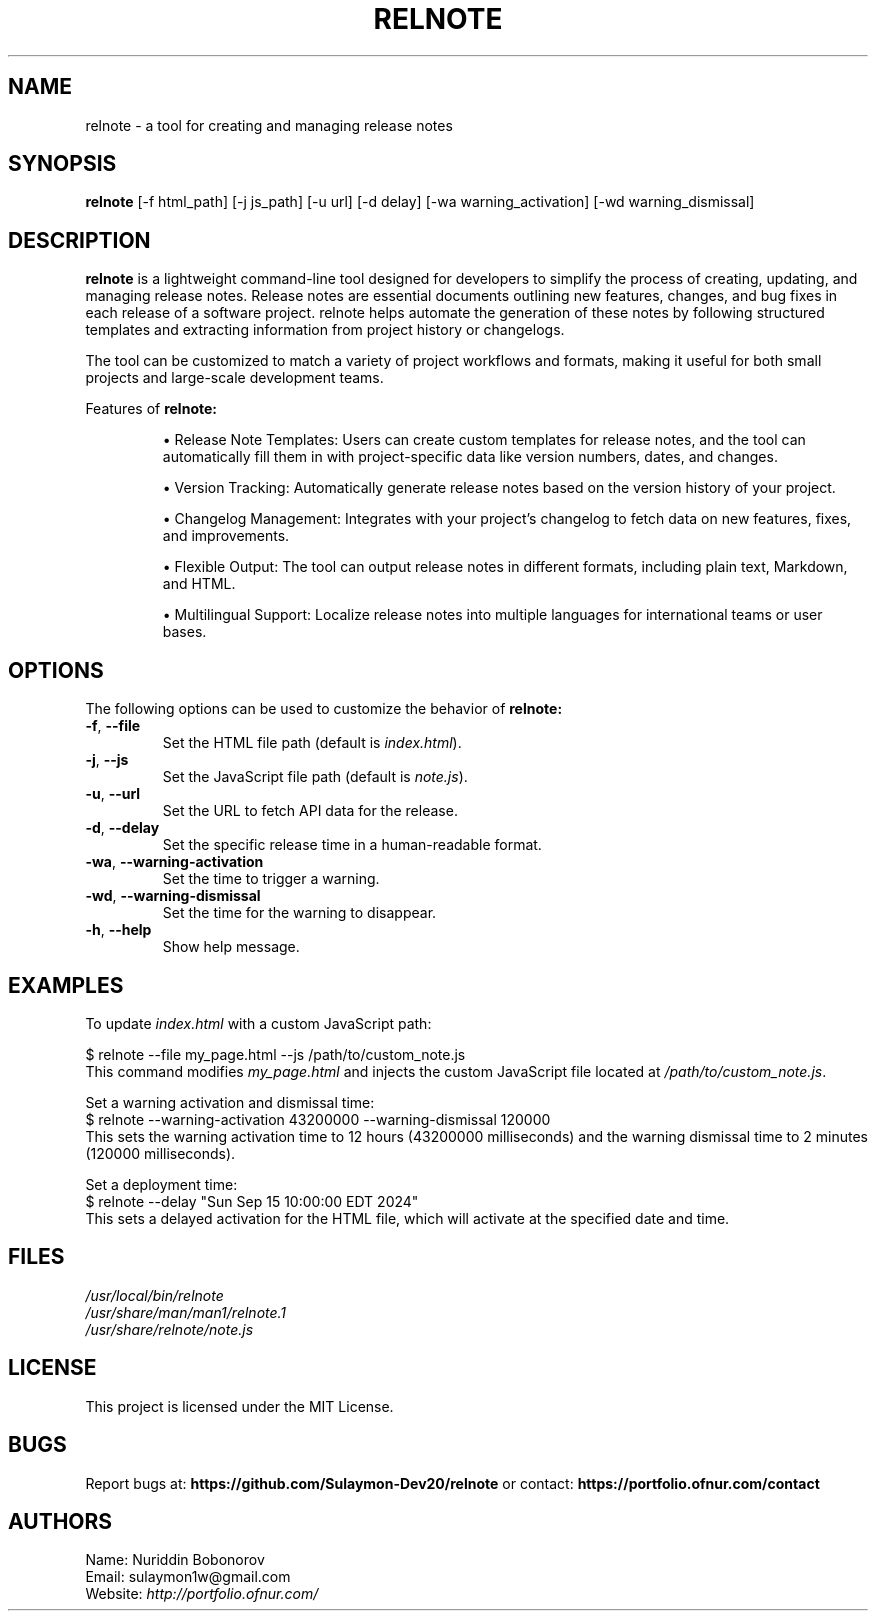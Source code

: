 .TH RELNOTE 1 "September 2024" "1.0" "relnote Manual"

.SH NAME
relnote \- a tool for creating and managing release notes

.SH SYNOPSIS
.B relnote
[\-f html_path] [\-j js_path] [\-u url] [\-d delay] [\-wa warning_activation] [\-wd warning_dismissal]

.SH DESCRIPTION
.B relnote
is a lightweight command-line tool designed for developers to simplify the process of creating, updating, and managing release notes. Release notes are essential documents outlining new features, changes, and bug fixes in each release of a software project. relnote helps automate the generation of these notes by following structured templates and extracting information from project history or changelogs.

The tool can be customized to match a variety of project workflows and formats, making it useful for both small projects and large-scale development teams.

.PP
Features of
.B relnote:
.IP
• Release Note Templates: Users can create custom templates for release notes, and the tool can automatically fill them in with project-specific data like version numbers, dates, and changes.

.IP
• Version Tracking: Automatically generate release notes based on the version history of your project.

.IP
• Changelog Management: Integrates with your project’s changelog to fetch data on new features, fixes, and improvements.

.IP
• Flexible Output: The tool can output release notes in different formats, including plain text, Markdown, and HTML.

.IP
• Multilingual Support: Localize release notes into multiple languages for international teams or user bases.

.SH OPTIONS
The following options can be used to customize the behavior of
.B relnote:

.TP
\fB\-f\fR, \fB\-\-file\fR
Set the HTML file path (default is \fIindex.html\fR).

.TP
\fB\-j\fR, \fB\-\-js\fR
Set the JavaScript file path (default is \fInote.js\fR).

.TP
\fB\-u\fR, \fB\-\-url\fR
Set the URL to fetch API data for the release.

.TP
\fB\-d\fR, \fB\-\-delay\fR
Set the specific release time in a human-readable format.

.TP
\fB\-wa\fR, \fB\-\-warning\-activation\fR
Set the time to trigger a warning.

.TP
\fB\-wd\fR, \fB\-\-warning\-dismissal\fR
Set the time for the warning to disappear.

.TP
\fB\-h\fR, \fB\-\-help\fR
Show help message.

.SH EXAMPLES
To update
\fIindex.html\fR
with a custom JavaScript path:

.EX
$ relnote \-\-file my_page.html \-\-js /path/to/custom_note.js
.EE
This command modifies \fImy_page.html\fR and injects the custom JavaScript file located at \fI/path/to/custom_note.js\fR.

.PP
Set a warning activation and dismissal time:
.EX
$ relnote \-\-warning\-activation 43200000 \-\-warning\-dismissal 120000
.EE
This sets the warning activation time to 12 hours (43200000 milliseconds) and the warning dismissal time to 2 minutes (120000 milliseconds).

.PP
Set a deployment time:
.EX
$ relnote \-\-delay "Sun Sep 15 10:00:00 EDT 2024"
.EE
This sets a delayed activation for the HTML file, which will activate at the specified date and time.

.SH FILES
.I /usr/local/bin/relnote
.br
.I /usr/share/man/man1/relnote.1
.br
.I /usr/share/relnote/note.js

.SH LICENSE
This project is licensed under the MIT License.

.SH BUGS
Report bugs at:
.BR https://github.com/Sulaymon-Dev20/relnote
or contact:
.BR https://portfolio.ofnur.com/contact

.SH AUTHORS
Name: Nuriddin Bobonorov
.br
Email: sulaymon1w@gmail.com
.br
Website: \fIhttp://portfolio.ofnur.com/\fR
